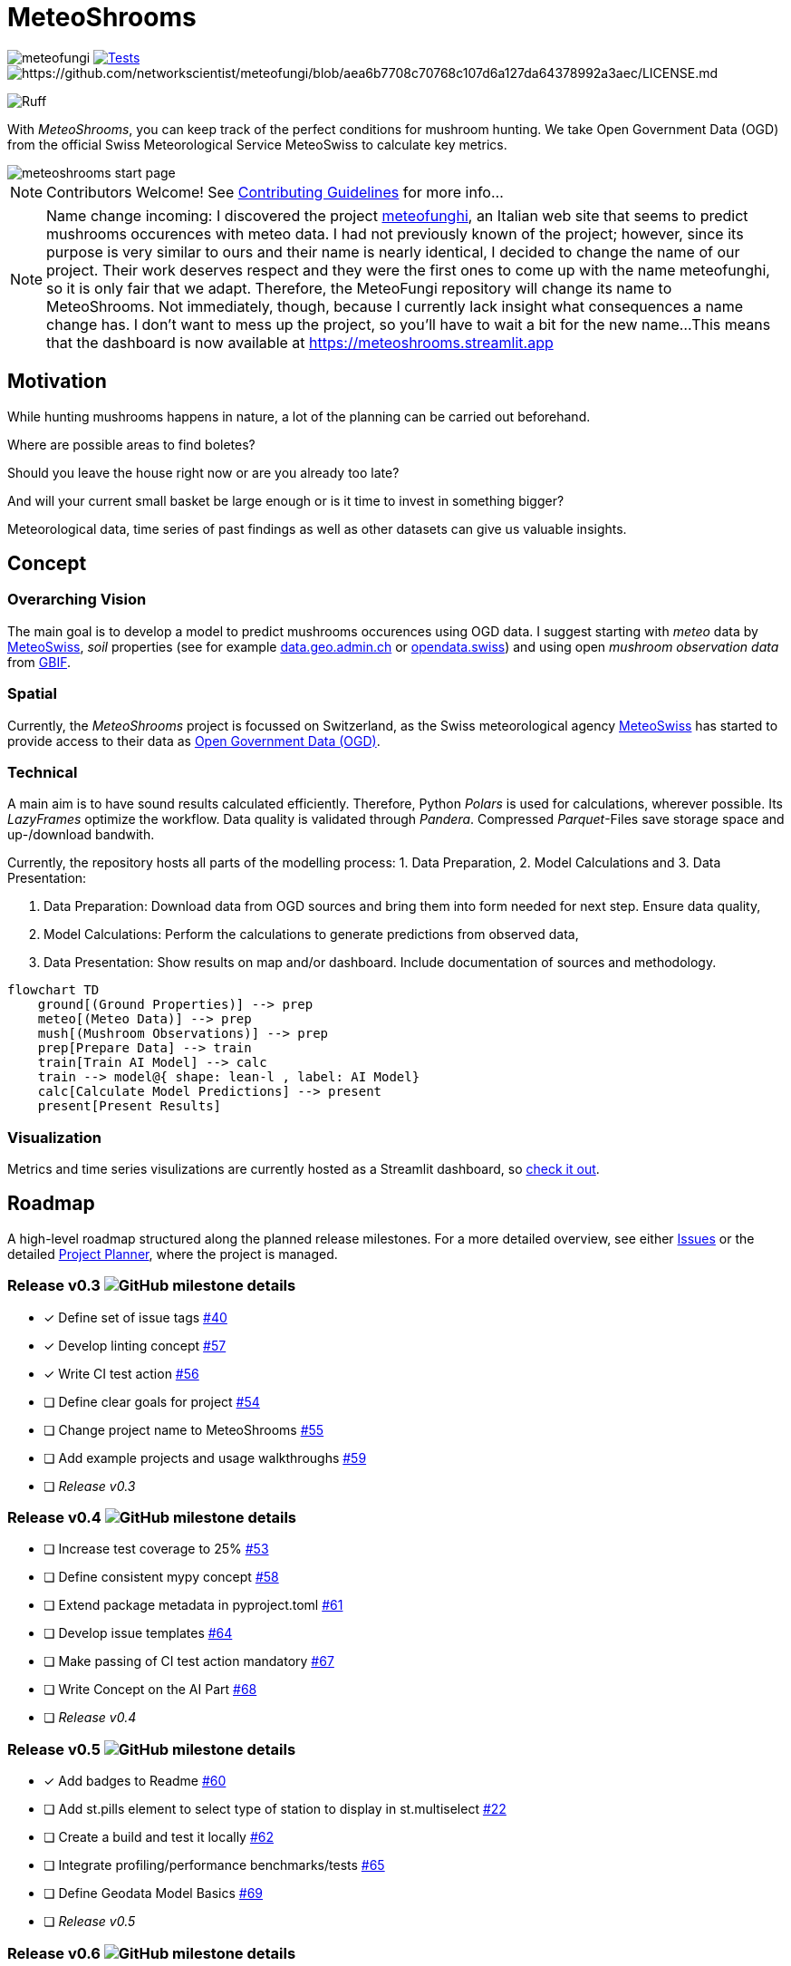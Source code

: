 = MeteoShrooms

image:https://img.shields.io/github/v/tag/networkscientist/meteofungi[] image:https://github.com/networkscientist/meteofungi/actions/workflows/run_tests_ci.yml/badge.svg["Tests",link=https://github.com/networkscientist/meteofungi/actions/workflows/run_tests_ci.yml] image:https://img.shields.io/badge/License-CC%20BY--NC--SA%204.0-lightgrey.svg[https://github.com/networkscientist/meteofungi/blob/aea6b7708c70768c107d6a127da64378992a3aec/LICENSE.md]

image:https://img.shields.io/endpoint?url=https://raw.githubusercontent.com/astral-sh/ruff/main/assets/badge/v2.json[Ruff]

:toc: auto
:icons: font

ifdef::env-github[]
:tip-caption: :bulb:
:note-caption: :information_source:
:important-caption: :heavy_exclamation_mark:
:caution-caption: :fire:
:warning-caption: :warning:
endif::[]

With _MeteoShrooms_, you can keep track of the perfect conditions for mushroom hunting.
We take Open Government Data (OGD) from the official Swiss Meteorological Service MeteoSwiss to calculate key metrics.

image::assets/meteoshrooms_start_page.png[]

[NOTE]
====
Contributors Welcome!
See https://github.com/networkscientist/meteofungi/blob/master/docs/CONTRIBUTING.adoc[Contributing Guidelines] for more info...
====

[NOTE]
====
Name change incoming: I discovered the project https://www.meteofunghi.it/[meteofunghi], an Italian web site that seems to predict mushrooms occurences with meteo data.
I had not previously known of the project; however, since its purpose is very similar to ours and their name is nearly identical, I decided to change the name of our project.
Their work deserves respect and they were the first ones to come up with the name meteofunghi, so it is only fair that we adapt.
Therefore, the MeteoFungi repository will change its name to MeteoShrooms.
Not immediately, though, because I currently lack insight what consequences a name change has.
I don't want to mess up the project, so you'll have to wait a bit for the new name...
This means that the dashboard is now available at https://meteoshrooms.streamlit.app[https://meteoshrooms.streamlit.app]
====

== Motivation

While hunting mushrooms happens in nature, a lot of the planning can be carried out beforehand.

Where are possible areas to find boletes?

Should you leave the house right now or are you already too late?

And will your current small basket be large enough or is it time to invest in something bigger?

Meteorological data, time series of past findings as well as other datasets can give us valuable insights.

== Concept

=== Overarching Vision

The main goal is to develop a model to predict mushrooms occurences using OGD data.
I suggest starting with _meteo_ data by https://www.meteoswiss.admin.ch/services-and-publications/service/open-data.html[MeteoSwiss], _soil_ properties (see for example https://data.geo.admin.ch/browser/index.html[data.geo.admin.ch] or https://opendata.swiss/de[opendata.swiss]) and using open _mushroom observation data_ from https://www.gbif.org/[GBIF].

=== Spatial

Currently, the _MeteoShrooms_ project is focussed on Switzerland, as the Swiss meteorological agency https://www.meteoswiss.admin.ch[MeteoSwiss] has started to provide access to their data as https://www.meteoswiss.admin.ch/services-and-publications/service/open-data.html[Open Government Data (OGD)].

=== Technical

A main aim is to have sound results calculated efficiently.
Therefore, Python _Polars_ is used for calculations, wherever possible.
Its _LazyFrames_ optimize the workflow.
Data quality is validated through _Pandera_.
Compressed _Parquet_-Files save storage space and up-/download bandwith.

Currently, the repository hosts all parts of the modelling process: 1. Data Preparation, 2. Model Calculations and 3. Data Presentation:

. Data Preparation: Download data from OGD sources and bring them into form needed for next step.
Ensure data quality,
. Model Calculations: Perform the calculations to generate predictions from observed data,
. Data Presentation: Show results on map and/or dashboard.
Include documentation of sources and methodology.

[source,mermaid]
....
flowchart TD
    ground[(Ground Properties)] --> prep
    meteo[(Meteo Data)] --> prep
    mush[(Mushroom Observations)] --> prep
    prep[Prepare Data] --> train
    train[Train AI Model] --> calc
    train --> model@{ shape: lean-l , label: AI Model}
    calc[Calculate Model Predictions] --> present
    present[Present Results]
....

=== Visualization

Metrics and time series visulizations are currently hosted as a Streamlit dashboard, so https://meteoshrooms.streamlit.app[check it out].

== Roadmap

A high-level roadmap structured along the planned release milestones.
For a more detailed overview, see either https://github.com/networkscientist/meteofungi/issues[Issues] or the detailed https://github.com/users/networkscientist/projects/7[Project Planner], where the project is managed.

=== Release v0.3 image:https://img.shields.io/github/milestones/progress/networkscientist/meteofungi/1[GitHub milestone details]

* [x] Define set of issue tags https://github.com/networkscientist/meteofungi/issues/40[#40]
* [x] Develop linting concept https://github.com/networkscientist/meteofungi/issues/57[#57]
* [x] Write CI test action https://github.com/networkscientist/meteofungi/issues/56[#56]
* [ ] Define clear goals for project https://github.com/networkscientist/meteofungi/issues/54[#54]
* [ ] Change project name to MeteoShrooms https://github.com/networkscientist/meteofungi/issues/55[#55]
* [ ] Add example projects and usage walkthroughs https://github.com/networkscientist/meteofungi/issues/59[#59]
* [ ] _Release v0.3_

=== Release v0.4 image:https://img.shields.io/github/milestones/progress/networkscientist/meteofungi/2[GitHub milestone details]

* [ ] Increase test coverage to 25% https://github.com/networkscientist/meteofungi/issues/53[#53]
* [ ] Define consistent mypy concept https://github.com/networkscientist/meteofungi/issues/58[#58]
* [ ] Extend package metadata in pyproject.toml https://github.com/networkscientist/meteofungi/issues/61[#61]
* [ ] Develop issue templates https://github.com/networkscientist/meteofungi/issues/64[#64]
* [ ] Make passing of CI test action mandatory https://github.com/networkscientist/meteofungi/issues/67[#67]
* [ ] Write Concept on the AI Part https://github.com/networkscientist/meteofungi/issues/68[#68]
* [ ] _Release v0.4_

=== Release v0.5 image:https://img.shields.io/github/milestones/progress/networkscientist/meteofungi/3[GitHub milestone details]

* [x] Add badges to Readme https://github.com/networkscientist/meteofungi/issues/60[#60]
* [ ] Add st.pills element to select type of station to display in st.multiselect https://github.com/networkscientist/meteofungi/issues/22[#22]
* [ ] Create a build and test it locally https://github.com/networkscientist/meteofungi/issues/62[#62]
* [ ] Integrate profiling/performance benchmarks/tests https://github.com/networkscientist/meteofungi/issues/65[#65]
* [ ] Define Geodata Model Basics https://github.com/networkscientist/meteofungi/issues/69[#69]
* [ ] _Release v0.5_

=== Release v0.6 image:https://img.shields.io/github/milestones/progress/networkscientist/meteofungi/4[GitHub milestone details]

* [ ] Set up PyPI publishing workflow https://github.com/networkscientist/meteofungi/issues/63[#63]
* [ ] _Release v0.6_

=== Release v0.7 image:https://img.shields.io/github/milestones/progress/networkscientist/meteofungi/7[GitHub milestone details]

* [ ] Move from Streamlit Cloud to stlite for WASM https://github.com/networkscientist/meteofungi/issues/52[#52]

=== Release v0.8 image:https://img.shields.io/github/milestones/progress/networkscientist/meteofungi/8[GitHub milestone details]

* [ ] Develop First Version of AI Model https://github.com/networkscientist/meteofungi/issues/71[#71]

=== Release v0.9 image:https://img.shields.io/github/milestones/progress/networkscientist/meteofungi/9[GitHub milestone details]

=== Release v1.0 image:https://img.shields.io/github/milestones/progress/networkscientist/meteofungi/10[GitHub milestone details]

* [ ] Develop AI Model for Mushroom Occurence Prediction https://github.com/networkscientist/meteofungi/issues/70[#70]